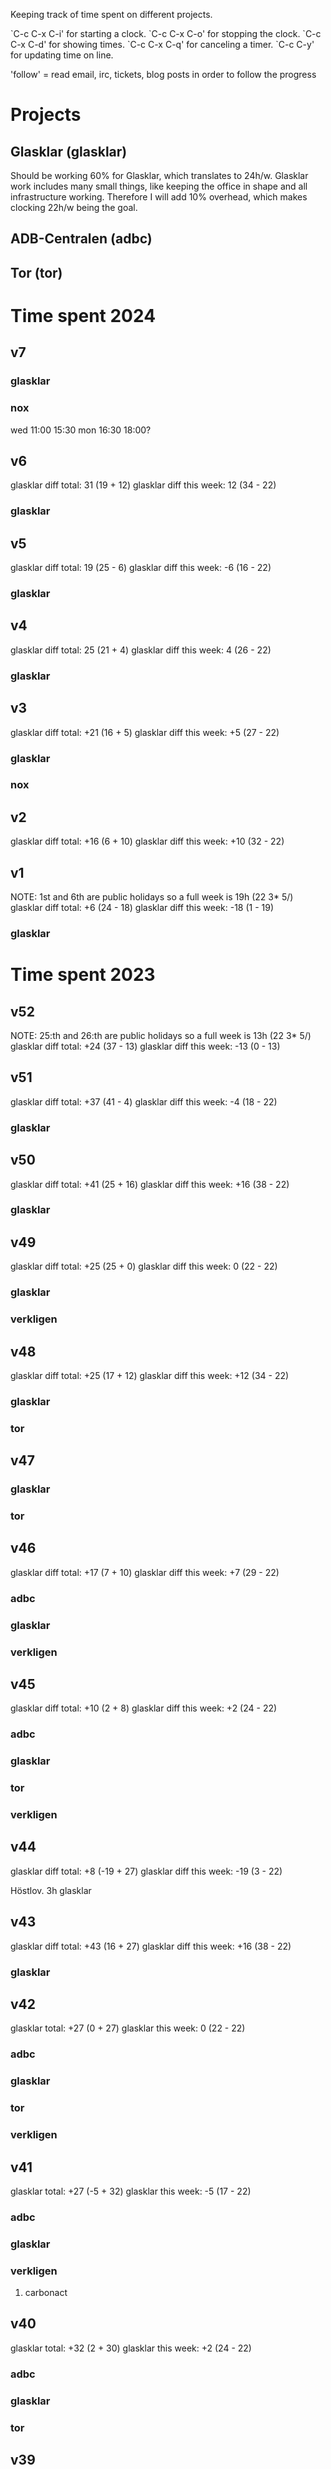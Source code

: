 Keeping track of time spent on different projects.

`C-c C-x C-i' for starting a clock.
`C-c C-x C-o' for stopping the clock.
`C-c C-x C-d' for showing times.
`C-c C-x C-q' for canceling a timer.
`C-c C-y' for updating time on line.

'follow' = read email, irc, tickets, blog posts in order to follow the
progress

* Projects
** Glasklar (glasklar)
Should be working 60% for Glasklar, which translates to 24h/w.
Glasklar work includes many small things, like keeping the office in
shape and all infrastructure working. Therefore I will add 10%
overhead, which makes clocking 22h/w being the goal.

** ADB-Centralen (adbc)

** Tor (tor)

* Time spent 2024
** v7

*** glasklar
:LOGBOOK:
CLOCK: [2024-02-15 Thu 13:00]
CLOCK: [2024-02-15 Thu 08:12]--[2024-02-15 Thu 12:00] =>  3:48
CLOCK: [2024-02-13 Tue 18:40]--[2024-02-13 Tue 19:08] =>  0:28
CLOCK: [2024-02-13 Tue 16:00]--[2024-02-13 Tue 18:08] =>  2:08
CLOCK: [2024-02-13 Tue 13:15]--[2024-02-13 Tue 15:25] =>  2:10
CLOCK: [2024-02-13 Tue 08:10]--[2024-02-13 Tue 12:22] =>  4:12
CLOCK: [2024-02-12 Mon 19:25]--[2024-02-12 Mon 20:05] =>  0:40
CLOCK: [2024-02-12 Mon 13:00]--[2024-02-12 Mon 16:30] =>  3:30
CLOCK: [2024-02-12 Mon 11:00]--[2024-02-12 Mon 11:30] =>  0:30
:END:

*** nox
wed 11:00 15:30
mon 16:30 18:00?

** v6
glasklar diff total: 31 (19 + 12)
glasklar diff this week: 12 (34 - 22)

*** glasklar
:LOGBOOK:
CLOCK: [2024-02-08 Thu 07:45]--[2024-02-08 Thu 17:27] =>  9:42
CLOCK: [2024-02-07 Wed 20:00]--[2024-02-07 Wed 20:23] =>  0:23
CLOCK: [2024-02-07 Wed 08:40]--[2024-02-07 Wed 17:30] =>  8:50
CLOCK: [2024-02-06 Tue 08:45]--[2024-02-06 Tue 17:50] =>  9:05
CLOCK: [2024-02-05 Mon 13:01]--[2024-02-05 Mon 17:17] =>  4:16
CLOCK: [2024-02-05 Mon 09:02]--[2024-02-05 Mon 10:12] =>  1:10
:END:

** v5
glasklar diff total: 19 (25 - 6)
glasklar diff this week: -6 (16 - 22)

*** glasklar
:LOGBOOK:
CLOCK: [2024-02-04 Sun 12:00]--[2024-02-04 Sun 14:00] =>  2:00
CLOCK: [2024-02-02 Fri 09:00]--[2024-02-02 Fri 10:25] =>  1:25
CLOCK: [2024-02-01 Thu 15:55]--[2024-02-01 Thu 16:35] =>  0:40
CLOCK: [2024-02-01 Thu 13:08]--[2024-02-01 Thu 15:14] =>  2:06
CLOCK: [2024-02-01 Thu 08:30]--[2024-02-01 Thu 11:51] =>  3:21
CLOCK: [2024-01-31 Wed 18:35]--[2024-01-31 Wed 19:41] =>  1:06
CLOCK: [2024-01-29 Mon 12:57]--[2024-01-29 Mon 14:17] =>  1:20
CLOCK: [2024-01-29 Mon 08:08]--[2024-01-29 Mon 11:50] =>  3:42
CLOCK: [2024-01-29 Mon 07:40]--[2024-01-29 Mon 07:50] =>  0:10
:END:

** v4
glasklar diff total: 25 (21 + 4)
glasklar diff this week: 4 (26 - 22)

*** glasklar
:LOGBOOK:
CLOCK: [2024-01-26 Fri 13:15]--[2024-01-26 Fri 14:28] =>  1:13
CLOCK: [2024-01-26 Fri 09:00]--[2024-01-26 Fri 12:30] =>  3:30
CLOCK: [2024-01-26 Fri 08:34]--[2024-01-26 Fri 08:51] =>  0:17
CLOCK: [2024-01-25 Thu 16:16]--[2024-01-25 Thu 17:41] =>  1:25
CLOCK: [2024-01-25 Thu 13:00]--[2024-01-25 Thu 15:02] =>  2:02
CLOCK: [2024-01-25 Thu 09:26]--[2024-01-25 Thu 12:30] =>  3:04
CLOCK: [2024-01-24 Wed 14:00]--[2024-01-24 Wed 19:54] =>  5:54
CLOCK: [2024-01-24 Wed 08:53]--[2024-01-24 Wed 13:00] =>  4:07
CLOCK: [2024-01-24 Wed 07:50]--[2024-01-24 Wed 08:18] =>  0:28
CLOCK: [2024-01-23 Tue 14:32]--[2024-01-23 Tue 15:00] =>  0:28
CLOCK: [2024-01-23 Tue 10:51]--[2024-01-23 Tue 11:33] =>  0:42
CLOCK: [2024-01-22 Mon 12:30]--[2024-01-22 Mon 15:13] =>  2:43
:END:

** v3
glasklar diff total: +21 (16 + 5)
glasklar diff this week: +5 (27 - 22)

*** glasklar
:LOGBOOK:
CLOCK: [2024-01-20 Sat 10:00]--[2024-01-20 Sat 10:16] =>  0:16
CLOCK: [2024-01-20 Sat 09:00]--[2024-01-20 Sat 09:52] =>  0:52
CLOCK: [2024-01-19 Fri 16:37]--[2024-01-19 Fri 17:45] =>  1:08
CLOCK: [2024-01-18 Thu 14:07]--[2024-01-18 Thu 18:00] =>  3:53
CLOCK: [2024-01-18 Thu 12:46]--[2024-01-18 Thu 13:21] =>  0:35
CLOCK: [2024-01-18 Thu 07:50]--[2024-01-18 Thu 10:28] =>  2:38
CLOCK: [2024-01-16 Tue 15:49]--[2024-01-16 Tue 19:14] =>  3:25
CLOCK: [2024-01-16 Tue 09:45]--[2024-01-16 Tue 14:02] =>  4:17
CLOCK: [2024-01-16 Tue 06:00]--[2024-01-16 Tue 06:30] =>  0:30
CLOCK: [2024-01-15 Mon 19:36]--[2024-01-15 Mon 20:20] =>  0:44
CLOCK: [2024-01-15 Mon 15:30]--[2024-01-15 Mon 17:51] =>  2:21
CLOCK: [2024-01-15 Mon 07:45]--[2024-01-15 Mon 14:03] =>  6:18
:END:
*** nox
:LOGBOOK:
CLOCK: [2024-01-17 Wed 14:00]--[2024-01-17 Wed 15:46] =>  1:46
:END:

** v2
glasklar diff total: +16 (6 + 10)
glasklar diff this week: +10 (32 - 22)

:LOGBOOK:
CLOCK: [2024-01-12 Fri 10:35]--[2024-01-12 Fri 12:24] =>  1:49
CLOCK: [2024-01-12 Fri 08:00]--[2024-01-12 Fri 09:12] =>  1:12
CLOCK: [2024-01-12 Fri 07:10]--[2024-01-12 Fri 07:28] =>  0:18
CLOCK: [2024-01-11 Thu 08:20]--[2024-01-11 Thu 16:45] =>  8:25
CLOCK: [2024-01-10 Wed 12:00]--[2024-01-10 Wed 18:00] =>  6:00
CLOCK: [2024-01-10 Wed 08:20]--[2024-01-10 Wed 10:40] =>  2:20
CLOCK: [2024-01-09 Tue 13:15]--[2024-01-09 Tue 17:02] =>  3:47
CLOCK: [2024-01-09 Tue 09:45]--[2024-01-09 Tue 12:00] =>  2:15
CLOCK: [2024-01-08 Mon 12:30]--[2024-01-08 Mon 15:00] =>  2:30
CLOCK: [2024-01-08 Mon 08:30]--[2024-01-08 Mon 11:57] =>  3:27
:END:

** v1
NOTE: 1st and 6th are public holidays so a full week is 19h (22 3* 5/)
glasklar diff total: +6 (24 - 18)
glasklar diff this week: -18 (1 - 19)
*** glasklar
:LOGBOOK:
CLOCK: [2024-01-03 Wed 09:00]--[2024-01-03 Wed 09:28] =>  0:28
:END:

* Time spent 2023
** v52
NOTE: 25:th and 26:th are public holidays so a full week is 13h (22 3* 5/)
glasklar diff total: +24 (37 - 13)
glasklar diff this week: -13 (0 - 13)

** v51
glasklar diff total: +37 (41 - 4)
glasklar diff this week: -4 (18 - 22)
*** glasklar
:LOGBOOK:
CLOCK: [2023-12-20 Wed 14:45]--[2023-12-20 Wed 17:18] =>  2:33
CLOCK: [2023-12-20 Wed 07:45]--[2023-12-20 Wed 13:00] =>  5:15
CLOCK: [2023-12-19 Tue 13:15]--[2023-12-19 Tue 16:56] =>  3:41
CLOCK: [2023-12-19 Tue 10:00]--[2023-12-19 Tue 12:03] =>  2:03
CLOCK: [2023-12-18 Mon 15:30]--[2023-12-18 Mon 16:40] =>  1:10
CLOCK: [2023-12-18 Mon 13:25]--[2023-12-18 Mon 13:39] =>  0:14
CLOCK: [2023-12-18 Mon 10:10]--[2023-12-18 Mon 12:50] =>  2:40
:END:

** v50
glasklar diff total: +41 (25 + 16)
glasklar diff this week: +16 (38 - 22)
*** glasklar
:LOGBOOK:
CLOCK: [2023-12-15 Fri 10:30]--[2023-12-15 Fri 12:51] =>  2:21
CLOCK: [2023-12-14 Thu 09:00]--[2023-12-14 Thu 17:40] =>  8:40
CLOCK: [2023-12-13 Wed 08:50]--[2023-12-13 Wed 17:30] =>  8:40
CLOCK: [2023-12-12 Tue 09:00]--[2023-12-12 Tue 17:40] =>  8:40
CLOCK: [2023-12-11 Mon 12:45]--[2023-12-11 Mon 17:00] =>  4:15
CLOCK: [2023-12-11 Mon 07:30]--[2023-12-11 Mon 12:15] =>  4:45
:END:

** v49
glasklar diff total: +25 (25 + 0)
glasklar diff this week: 0 (22 - 22)
*** glasklar
:LOGBOOK:
CLOCK: [2023-12-08 Fri 11:13]--[2023-12-08 Fri 11:25] =>  0:12
CLOCK: [2023-12-07 Thu 16:13]--[2023-12-07 Thu 17:10] =>  0:57
CLOCK: [2023-12-07 Thu 08:10]--[2023-12-07 Thu 15:00] =>  6:50
CLOCK: [2023-12-06 Wed 18:34]--[2023-12-06 Wed 18:54] =>  0:20
CLOCK: [2023-12-06 Wed 14:45]--[2023-12-06 Wed 15:29] =>  0:44
CLOCK: [2023-12-05 Tue 19:00]--[2023-12-05 Tue 19:30] =>  0:30
CLOCK: [2023-12-05 Tue 15:16]--[2023-12-05 Tue 16:31] =>  1:15
CLOCK: [2023-12-05 Tue 08:02]--[2023-12-05 Tue 14:40] =>  7:14
CLOCK: [2023-12-04 Mon 16:05]--[2023-12-04 Mon 17:31] =>  1:26
CLOCK: [2023-12-04 Mon 12:30]--[2023-12-04 Mon 14:04] =>  1:34
CLOCK: [2023-12-04 Mon 10:20]--[2023-12-04 Mon 11:08] =>  0:48
:END:
*** verkligen
:LOGBOOK:
CLOCK: [2023-12-05 Tue 19:38]--[2023-12-05 Tue 20:05] =>  0:27
:END:

** v48
glasklar diff total: +25 (17 + 12)
glasklar diff this week: +12  (34 - 22)
*** glasklar
:LOGBOOK:
CLOCK: [2023-12-01 Fri 08:00]--[2023-12-01 Fri 16:00] =>  8:00
CLOCK: [2023-11-30 Thu 07:49]--[2023-11-30 Thu 18:00] => 10:11
CLOCK: [2023-11-29 Wed 17:25]--[2023-11-29 Wed 18:08] =>  0:43
CLOCK: [2023-11-29 Wed 15:30]--[2023-11-29 Wed 16:00] =>  0:30
CLOCK: [2023-11-29 Wed 13:00]--[2023-11-29 Wed 15:00] =>  2:00
CLOCK: [2023-11-29 Wed 09:22]--[2023-11-29 Wed 12:11] =>  2:49
CLOCK: [2023-11-28 Tue 19:45]--[2023-11-28 Tue 20:29] =>  0:44
CLOCK: [2023-11-28 Tue 16:35]--[2023-11-28 Tue 16:55] =>  0:00
CLOCK: [2023-11-28 Tue 12:00]--[2023-11-28 Tue 15:59] =>  3:59
CLOCK: [2023-11-28 Tue 06:03]--[2023-11-28 Tue 06:22] =>  0:19
CLOCK: [2023-11-27 Mon 13:00]--[2023-11-27 Mon 15:15] =>  2:15
CLOCK: [2023-11-27 Mon 10:12]--[2023-11-27 Mon 12:16] =>  2:04
:END:
*** tor
:LOGBOOK:
CLOCK: [2023-11-27 Wed 19:00]--[2023-11-27 Wed 20:30] =>  1:30
:END:

** v47
*** glasklar
:LOGBOOK:
CLOCK: [2023-11-24 Fri 16:12]--[2023-11-24 Fri 17:12] =>  1:00
CLOCK: [2023-11-24 Fri 14:43]--[2023-11-24 Fri 15:05] =>  0:22
CLOCK: [2023-11-24 Fri 13:39]--[2023-11-24 Fri 14:01] =>  0:22
CLOCK: [2023-11-24 Fri 11:49]--[2023-11-24 Fri 12:49] =>  1:00
CLOCK: [2023-11-23 Thu 18:56]--[2023-11-23 Thu 20:14] =>  1:18
CLOCK: [2023-11-23 Thu 15:22]--[2023-11-23 Thu 15:37] =>  0:15
CLOCK: [2023-11-23 Thu 13:50]--[2023-11-23 Thu 14:22] =>  0:32
CLOCK: [2023-11-23 Thu 08:00]--[2023-11-23 Thu 11:20] =>  3:20
CLOCK: [2023-11-22 Wed 18:30]--[2023-11-22 Wed 19:38] =>  1:08
CLOCK: [2023-11-22 Wed 16:43]--[2023-11-22 Wed 17:32] =>  0:49
CLOCK: [2023-11-22 Wed 16:04]--[2023-11-22 Wed 16:22] =>  0:18
CLOCK: [2023-11-22 Wed 15:35]--[2023-11-22 Wed 16:00] =>  0:25
CLOCK: [2023-11-22 Wed 14:12]--[2023-11-22 Wed 15:29] =>  1:17
CLOCK: [2023-11-22 Wed 13:00]--[2023-11-22 Wed 13:32] =>  0:32
CLOCK: [2023-11-22 Wed 07:32]--[2023-11-22 Wed 12:15] =>  4:43
CLOCK: [2023-11-21 Tue 13:04]--[2023-11-21 Tue 15:05] =>  2:01
CLOCK: [2023-11-21 Tue 10:20]--[2023-11-21 Tue 12:04] =>  1:44
CLOCK: [2023-11-20 Mon 12:50]--[2023-11-20 Mon 16:14] =>  3:24
CLOCK: [2023-11-20 Mon 10:20]--[2023-11-20 Mon 12:01] =>  1:41
CLOCK: [2023-11-20 Mon 08:00]--[2023-11-20 Mon 09:30] =>  1:30
:END:
*** tor
:LOGBOOK:
CLOCK: [2023-11-22 Wed 13:32]--[2023-11-22 Wed 14:12] =>  0:40
:END:

** v46
glasklar diff total: +17 (7 + 10)
glasklar diff this week: +7  (29 - 22)

*** adbc
:LOGBOOK:
CLOCK: [2023-11-13 Mon 08:25]--[2023-11-13 Mon 08:31] =>  0:06
:END:

*** glasklar
:LOGBOOK:
CLOCK: [2023-11-17 Fri 12:30]--[2023-11-17 Fri 14:10] =>  1:40
CLOCK: [2023-11-17 Fri 05:33]--[2023-11-17 Fri 06:31] =>  0:58
CLOCK: [2023-11-16 Thu 09:00]--[2023-11-16 Thu 17:00] =>  8:00
CLOCK: [2023-11-15 Wed 09:00]--[2023-11-15 Wed 17:00] =>  8:00
CLOCK: [2023-11-15 Wed 07:30]--[2023-11-15 Wed 08:32] =>  1:02
CLOCK: [2023-11-14 Tue 19:08]--[2023-11-14 Tue 19:12] =>  0:04
CLOCK: [2023-11-14 Tue 16:32]--[2023-11-14 Tue 17:06] =>  0:34
CLOCK: [2023-11-14 Tue 16:17]--[2023-11-14 Tue 16:25] =>  0:08
CLOCK: [2023-11-14 Tue 14:30]--[2023-11-14 Tue 16:10] =>  1:40
CLOCK: [2023-11-14 Tue 13:23]--[2023-11-14 Tue 13:48] =>  0:25
CLOCK: [2023-11-13 Mon 13:43]--[2023-11-13 Mon 14:30] =>  0:47
CLOCK: [2023-11-13 Mon 13:00]--[2023-11-13 Mon 13:33] =>  0:33
CLOCK: [2023-11-13 Mon 08:31]--[2023-11-13 Mon 12:36] =>  4:05
CLOCK: [2023-11-13 Mon 08:00]--[2023-11-13 Mon 08:25] =>  0:25
:END:

*** verkligen
:LOGBOOK:
CLOCK: [2023-11-13 Mon 19:54]--[2023-11-13 Mon 20:37] =>  0:43
:END:

** v45
glasklar diff total: +10 (2 + 8)
glasklar diff this week: +2 (24 - 22)

*** adbc
:LOGBOOK:
CLOCK: [2023-11-10 Fri 13:40]--[2023-11-10 Fri 14:38] =>  0:58
:END:
*** glasklar
:LOGBOOK:
CLOCK: [2023-11-11 Sat 11:17]--[2023-11-11 Sat 11:27] =>  0:10
CLOCK: [2023-11-10 Fri 16:00]--[2023-11-10 Fri 16:15] =>  0:15
CLOCK: [2023-11-10 Fri 13:03]--[2023-11-10 Fri 13:39] =>  0:36
CLOCK: [2023-11-10 Fri 10:10]--[2023-11-10 Fri 11:38] =>  1:28
CLOCK: [2023-11-09 Thu 12:52]--[2023-11-09 Thu 14:58] =>  2:06
CLOCK: [2023-11-09 Thu 10:00]--[2023-11-09 Thu 11:43] =>  1:43
CLOCK: [2023-11-08 Wed 16:47]--[2023-11-08 Wed 18:53] =>  2:06
CLOCK: [2023-11-08 Wed 14:36]--[2023-11-08 Wed 15:00] =>  0:24
CLOCK: [2023-11-08 Wed 13:18]--[2023-11-08 Wed 14:03] =>  0:45
CLOCK: [2023-11-08 Wed 13:17]--[2023-11-08 Wed 13:18] =>  0:01
CLOCK: [2023-11-08 Wed 10:32]--[2023-11-08 Wed 12:25] =>  1:53
CLOCK: [2023-11-08 Wed 08:00]--[2023-11-08 Wed 09:49] =>  1:49
CLOCK: [2023-11-07 Tue 18:31]--[2023-11-07 Tue 19:13] =>  0:42
CLOCK: [2023-11-07 Tue 15:57]--[2023-11-07 Tue 16:05] =>  0:08
CLOCK: [2023-11-07 Tue 12:26]--[2023-11-07 Tue 14:57] =>  2:31
CLOCK: [2023-11-07 Tue 10:59]--[2023-11-07 Tue 12:05] =>  1:06
CLOCK: [2023-11-06 Mon 15:30]--[2023-11-06 Mon 16:10] =>  0:40
CLOCK: [2023-11-06 Mon 12:48]--[2023-11-06 Mon 15:18] =>  2:30
CLOCK: [2023-11-06 Mon 09:43]--[2023-11-06 Mon 12:02] =>  2:19
CLOCK: [2023-11-06 Mon 08:56]--[2023-11-06 Mon 09:18] =>  0:22
CLOCK: [2023-11-06 Mon 07:50]--[2023-11-06 Mon 08:29] =>  0:39
:END:
*** tor
:LOGBOOK:
CLOCK: [2023-11-06 Mon 09:23]--[2023-11-06 Mon 09:43] =>  0:20
:END:
*** verkligen
:LOGBOOK:
CLOCK: [2023-11-07 Tue 14:57]--[2023-11-07 Tue 15:57] =>  1:00
:END:

** v44
glasklar diff total: +8 (-19 + 27)
glasklar diff this week: -19 (3 - 22)

Höstlov.
3h glasklar

** v43
glasklar diff total: +43  (16 + 27)
glasklar diff this week: +16 (38 - 22)

*** glasklar
:LOGBOOK:
CLOCK: [2023-10-27 Fri 11:26]--[2023-10-27 Fri 12:00] =>  0:34
CLOCK: [2023-10-26 Thu 08:00]--[2023-10-26 Thu 18:00] => 10:00
CLOCK: [2023-10-25 Wed 08:30]--[2023-10-25 Wed 18:00] =>  9:30
CLOCK: [2023-10-24 Tue 08:00]--[2023-10-24 Tue 18:00] => 10:00
CLOCK: [2023-10-23 Mon 15:50]--[2023-10-23 Mon 17:50] =>  2:00
CLOCK: [2023-10-23 Mon 13:50]--[2023-10-23 Mon 14:35] =>  0:45
CLOCK: [2023-10-23 Mon 09:00]--[2023-10-23 Mon 13:37] =>  4:37
:END:

** v42
glasklar total: +27 (0 + 27)
glasklar this week: 0 (22 - 22)

*** adbc
:LOGBOOK:
CLOCK: [2023-10-22 Sun 17:35]--[2023-10-22 Sun 18:34] =>  0:59
CLOCK: [2023-10-22 Sun 12:21]--[2023-10-22 Sun 14:57] =>  2:36
CLOCK: [2023-10-21 Sat 10:47]--[2023-10-21 Sat 11:15] =>  0:28
CLOCK: [2023-10-17 Tue 13:54]--[2023-10-17 Tue 14:00] =>  0:06
CLOCK: [2023-10-16 Mon 11:32]--[2023-10-16 Mon 12:08] =>  0:36
:END:

*** glasklar
:LOGBOOK:
CLOCK: [2023-10-20 Fri 11:39]--[2023-10-20 Fri 12:02] =>  0:23
CLOCK: [2023-10-20 Fri 10:20]--[2023-10-20 Fri 11:32] =>  1:12
CLOCK: [2023-10-20 Fri 08:35]--[2023-10-20 Fri 08:48] =>  0:13
CLOCK: [2023-10-20 Fri 08:21]--[2023-10-20 Fri 08:30] =>  0:09
CLOCK: [2023-10-19 Thu 09:24]--[2023-10-19 Thu 14:15] =>  4:51
CLOCK: [2023-10-18 Wed 13:51]--[2023-10-18 Wed 17:41] =>  3:50
CLOCK: [2023-10-18 Wed 10:00]--[2023-10-18 Wed 12:35] =>  2:35
CLOCK: [2023-10-17 Tue 20:10]--[2023-10-17 Tue 20:23] =>  0:13
CLOCK: [2023-10-17 Tue 14:00]--[2023-10-17 Tue 14:07] =>  0:07
CLOCK: [2023-10-17 Tue 13:22]--[2023-10-17 Tue 13:54] =>  0:32
CLOCK: [2023-10-17 Tue 11:50]--[2023-10-17 Tue 11:56] =>  0:06
CLOCK: [2023-10-16 Mon 13:10]--[2023-10-16 Mon 17:51] =>  4:41
CLOCK: [2023-10-16 Mon 12:08]--[2023-10-16 Mon 12:40] =>  0:32
CLOCK: [2023-10-16 Mon 08:43]--[2023-10-16 Mon 11:32] =>  2:49
:END:

*** tor
:LOGBOOK:
CLOCK: [2023-10-20 Fri 09:35]--[2023-10-20 Fri 10:20] =>  0:45
CLOCK: [2023-10-19 Thu 14:15]--[2023-10-19 Thu 14:31] =>  0:16
CLOCK: [2023-10-19 Thu 08:45]--[2023-10-19 Thu 09:24] =>  0:39
:END:

*** verkligen
:LOGBOOK:
CLOCK: [2023-10-20 Fri 11:32]--[2023-10-20 Fri 11:39] =>  0:07
CLOCK: [2023-10-20 Fri 08:48]--[2023-10-20 Fri 09:17] =>  0:29
CLOCK: [2023-10-20 Fri 07:54]--[2023-10-20 Fri 08:20] =>  0:26
CLOCK: [2023-10-19 Thu 18:20]--[2023-10-19 Thu 20:39] =>  2:19
CLOCK: [2023-10-19 Thu 14:31]--[2023-10-19 Thu 15:45] =>  1:14
CLOCK: [2023-10-18 Wed 19:40]--[2023-10-18 Wed 20:23] =>  0:43
CLOCK: [2023-10-17 Tue 19:40]--[2023-10-17 Tue 20:10] =>  0:30
:END:

** v41
glasklar total: +27 (-5 + 32)
glasklar this week: -5 (17 - 22)

*** adbc
:LOGBOOK:
CLOCK: [2023-10-11 Wed 13:20]--[2023-10-11 Wed 13:26] =>  0:06
CLOCK: [2023-10-11 Wed 09:00]--[2023-10-11 Wed 13:15] =>  4:15
CLOCK: [2023-10-10 Tue 22:52]--[2023-10-11 Wed 00:19] =>  1:27
CLOCK: [2023-10-10 Tue 17:56]--[2023-10-10 Tue 19:17] =>  1:21
CLOCK: [2023-10-10 Tue 17:30]--[2023-10-10 Tue 17:50] =>  0:20
CLOCK: [2023-10-10 Tue 12:00]--[2023-10-10 Tue 14:30] =>  2:30
CLOCK: [2023-10-10 Tue 08:00]--[2023-10-10 Tue 08:25] =>  0:25
CLOCK: [2023-10-09 Mon 21:40]--[2023-10-09 Mon 22:43] =>  1:03
CLOCK: [2023-10-09 Mon 18:21]--[2023-10-09 Mon 18:26] =>  0:05
CLOCK: [2023-10-09 Mon 14:56]--[2023-10-09 Mon 15:10] =>  0:14
CLOCK: [2023-10-09 Mon 09:15]--[2023-10-09 Mon 09:32] =>  0:17
CLOCK: [2023-10-09 Mon 08:00]--[2023-10-09 Mon 08:16] =>  0:16
CLOCK: [2023-10-09 Mon 07:35]--[2023-10-09 Mon 07:50] =>  0:15
:END:

*** glasklar
:LOGBOOK:
CLOCK: [2023-10-14 Sat 15:50]--[2023-10-14 Sat 16:10] =>  0:20
CLOCK: [2023-10-12 Thu 09:15]--[2023-10-12 Thu 16:53] =>  7:38
CLOCK: [2023-10-11 Wed 14:50]--[2023-10-11 Wed 17:24] =>  2:34
CLOCK: [2023-10-11 Wed 13:27]--[2023-10-11 Wed 13:40] =>  0:13
CLOCK: [2023-10-11 Wed 13:15]--[2023-10-11 Wed 13:20] =>  0:05
CLOCK: [2023-10-10 Tue 07:43]--[2023-10-10 Tue 07:50] =>  0:07
CLOCK: [2023-10-09 Mon 17:26]--[2023-10-09 Mon 18:19] =>  0:53
CLOCK: [2023-10-09 Mon 16:24]--[2023-10-09 Mon 16:26] =>  0:02
CLOCK: [2023-10-09 Mon 15:15]--[2023-10-09 Mon 15:25] =>  0:10
CLOCK: [2023-10-09 Mon 13:12]--[2023-10-09 Mon 14:56] =>  1:44
CLOCK: [2023-10-09 Mon 12:07]--[2023-10-09 Mon 12:30] =>  0:23
CLOCK: [2023-10-09 Mon 11:07]--[2023-10-09 Mon 11:58] =>  0:51
CLOCK: [2023-10-09 Mon 09:32]--[2023-10-09 Mon 11:05] =>  1:33
:END:

*** verkligen
**** carbonact
:LOGBOOK:
CLOCK: [2023-10-10 Tue 22:35]--[2023-10-10 Tue 22:52] =>  0:17
CLOCK: [2023-10-09 Mon 16:26]--[2023-10-09 Mon 17:19] =>  0:53
:END:

** v40
glasklar total: +32 (2 + 30)
glasklar this week: +2 (24 - 22)

*** adbc
:LOGBOOK:
CLOCK: [2023-10-08 Sun 23:42]--[2023-10-09 Mon 02:39] =>  2:57
CLOCK: [2023-10-08 Sun 21:20]--[2023-10-08 Sun 21:53] =>  0:33
CLOCK: [2023-10-08 Sun 20:20]--[2023-10-08 Sun 20:47] =>  0:27
CLOCK: [2023-10-08 Sun 13:07]--[2023-10-08 Sun 18:10] =>  5:03
CLOCK: [2023-10-08 Sun 11:24]--[2023-10-08 Sun 11:42] =>  0:18
CLOCK: [2023-10-08 Sun 08:22]--[2023-10-08 Sun 10:16] =>  1:54
CLOCK: [2023-10-06 Fri 11:45]--[2023-10-06 Fri 13:04] =>  1:19
CLOCK: [2023-10-04 Wed 15:42]--[2023-10-04 Wed 15:51] =>  0:09
CLOCK: [2023-10-03 Tue 22:00]--[2023-10-04 Wed 00:27] =>  2:27
CLOCK: [2023-10-03 Tue 17:38]--[2023-10-03 Tue 19:15] =>  1:37
CLOCK: [2023-10-03 Tue 15:11]--[2023-10-03 Tue 16:30] =>  1:19
CLOCK: [2023-10-03 Tue 13:08]--[2023-10-03 Tue 13:39] =>  0:31
:END:

*** glasklar
:LOGBOOK:
CLOCK: [2023-10-06 Fri 09:27]--[2023-10-06 Fri 11:45] =>  2:18
CLOCK: [2023-10-06 Fri 06:12]--[2023-10-06 Fri 06:33] =>  0:21
CLOCK: [2023-10-05 Thu 09:55]--[2023-10-05 Thu 13:28] =>  3:33
CLOCK: [2023-10-05 Thu 06:38]--[2023-10-05 Thu 06:58] =>  0:20
CLOCK: [2023-10-04 Wed 12:30]--[2023-10-04 Wed 15:42] =>  3:12
CLOCK: [2023-10-03 Tue 14:27]--[2023-10-03 Tue 15:01] =>  0:34
CLOCK: [2023-10-03 Tue 10:04]--[2023-10-03 Tue 13:08] =>  3:04
CLOCK: [2023-10-03 Tue 07:40]--[2023-10-03 Tue 10:04] =>  2:24
CLOCK: [2023-10-02 Mon 15:10]--[2023-10-02 Mon 17:54] =>  2:44
CLOCK: [2023-10-02 Mon 13:15]--[2023-10-02 Mon 14:49] =>  1:34
CLOCK: [2023-10-02 Mon 09:36]--[2023-10-02 Mon 12:53] =>  3:17
CLOCK: [2023-10-02 Mon 08:43]--[2023-10-02 Mon 09:30] =>  0:47
:END:

*** tor
:LOGBOOK:
CLOCK: [2023-10-04 Wed 08:20]--[2023-10-04 Wed 10:16] =>  1:56
:END:

** v39
glasklar total: +30 (15 + 15)
glasklar this week: +15 (37 - 22)

*** adbc
:LOGBOOK:
CLOCK: [2023-09-30 Sat 13:45]--[2023-09-30 Sat 14:40] =>  0:55
CLOCK: [2023-09-29 Fri 11:00]--[2023-09-29 Fri 12:59] =>  1:59
CLOCK: [2023-09-28 Thu 16:57]--[2023-09-28 Thu 17:09] =>  0:12
CLOCK: [2023-09-28 Thu 08:25]--[2023-09-28 Thu 09:11] =>  0:46
CLOCK: [2023-09-27 Wed 22:19]--[2023-09-27 Wed 22:56] =>  0:37
CLOCK: [2023-09-27 Wed 07:50]--[2023-09-27 Wed 10:27] =>  2:37
CLOCK: [2023-09-26 Tue 23:06]--[2023-09-27 Wed 00:01] =>  0:55
CLOCK: [2023-09-26 Tue 18:13]--[2023-09-26 Tue 19:12] =>  0:59
CLOCK: [2023-09-26 Tue 08:34]--[2023-09-26 Tue 09:15] =>  0:41
CLOCK: [2023-09-25 Mon 19:25]--[2023-09-25 Mon 20:16] =>  0:51
CLOCK: [2023-09-25 Mon 18:23]--[2023-09-25 Mon 18:34] =>  0:11
CLOCK: [2023-09-25 Mon 04:24]--[2023-09-25 Mon 06:3]5 =>  2:11
:END:
*** glasklar
:LOGBOOK:
CLOCK: [2023-10-01 Sun 17:06]--[2023-10-01 Sun 17:28] =>  0:22
CLOCK: [2023-09-30 Sat 07:55]--[2023-09-30 Sat 08:42] =>  0:47
CLOCK: [2023-09-29 Fri 21:50]--[2023-09-30 Sat 01:35] =>  3:45
CLOCK: [2023-09-29 Fri 20:57]--[2023-09-29 Fri 21:30] =>  0:58
CLOCK: [2023-09-29 Fri 17:18]--[2023-09-29 Fri 18:46] =>  1:28
CLOCK: [2023-09-29 Fri 14:53]--[2023-09-29 Fri 15:40] =>  0:47
CLOCK: [2023-09-29 Fri 12:59]--[2023-09-29 Fri 14:36] =>  1:37
CLOCK: [2023-09-29 Fri 08:51]--[2023-09-29 Fri 11:00] =>  2:09
CLOCK: [2023-09-29 Fri 08:35]--[2023-09-29 Fri 08:41] =>  0:06
CLOCK: [2023-09-28 Thu 17:09]--[2023-09-28 Thu 17:41] =>  0:32
CLOCK: [2023-09-28 Thu 09:11]--[2023-09-28 Thu 16:57] =>  7:46
CLOCK: [2023-09-27 Wed 23:01]--[2023-09-27 Wed 23:20] =>  0:19
CLOCK: [2023-09-27 Wed 22:13]--[2023-09-27 Wed 22:19] =>  0:06
CLOCK: [2023-09-27 Wed 13:31]--[2023-09-27 Wed 15:59] =>  2:28
CLOCK: [2023-09-27 Wed 10:27]--[2023-09-27 Wed 11:42] =>  1:15
CLOCK: [2023-09-26 Tue 14:15]--[2023-09-26 Tue 15:59] =>  1:44
CLOCK: [2023-09-26 Tue 13:20]--[2023-09-26 Tue 13:35] =>  0:15
CLOCK: [2023-09-26 Tue 09:42]--[2023-09-26 Tue 12:57] =>  3:15
CLOCK: [2023-09-26 Tue 09:15]--[2023-09-26 Tue 09:17] =>  0:02
CLOCK: [2023-09-25 Mon 10:00]--[2023-09-25 Mon 17:41] =>  7:41
:END:
*** verkligen
:LOGBOOK:
CLOCK: [2023-09-26 Tue 22:00]--[2023-09-26 Tue 23:06] =>  1:06
:END:

** v38
glasklar total: +15 (7 + 8)
glasklar this week: +7 (29 - 22)

*** adbc
:LOGBOOK:
CLOCK: [2023-09-24 Sun 12:43]--[2023-09-24 Sun 12:58] =>  0:15
CLOCK: [2023-09-24 Sun 09:10]--[2023-09-24 Sun 09:50] =>  0:40
CLOCK: [2023-09-23 Sat 20:30]--[2023-09-23 Sat 22:07] =>  1:37
CLOCK: [2023-09-23 Sat 16:52]--[2023-09-23 Sat 18:30] =>  1:38
CLOCK: [2023-09-23 Sat 12:53]--[2023-09-23 Sat 13:40] =>  0:47
CLOCK: [2023-09-20 Wed 19:32]--[2023-09-20 Wed 19:47] =>  0:15
CLOCK: [2023-09-19 Tue 14:59]--[2023-09-19 Tue 15:44] =>  0:45
CLOCK: [2023-09-19 Tue 13:28]--[2023-09-19 Tue 13:58] =>  0:30
:END:

*** glasklar
:LOGBOOK:
CLOCK: [2023-09-24 Sun 12:58]--[2023-09-24 Sun 13:10] =>  0:12
CLOCK: [2023-09-21 Thu 10:02]--[2023-09-21 Thu 17:04] =>  7:02
CLOCK: [2023-09-21 Thu 07:43]--[2023-09-21 Thu 08:05] =>  0:22
CLOCK: [2023-09-20 Wed 19:56]--[2023-09-20 Wed 20:01] =>  0:05
CLOCK: [2023-09-20 Wed 09:30]--[2023-09-20 Wed 19:32] => 10:02
full day with rgdd and nisse in the office, including lunch
CLOCK: [2023-09-19 Tue 18:28]--[2023-09-19 Tue 19:06] =>  0:38
CLOCK: [2023-09-19 Tue 15:44]--[2023-09-19 Tue 16:27] =>  0:43
CLOCK: [2023-09-19 Tue 14:15]--[2023-09-19 Tue 14:40] =>  0:25
CLOCK: [2023-09-19 Tue 11:00]--[2023-09-19 Tue 13:28] =>  2:28
CLOCK: [2023-09-19 Tue 10:54]--[2023-09-19 Tue 10:55] =>  0:01
CLOCK: [2023-09-19 Tue 09:55]--[2023-09-19 Tue 10:40] =>  0:45
CLOCK: [2023-09-19 Tue 07:45]--[2023-09-19 Tue 09:54] =>  2:09
CLOCK: [2023-09-18 Mon 13:00]--[2023-09-18 Mon 16:30] =>  3:30
:END:

*** verkligen
:LOGBOOK:
CLOCK: [2023-09-20 Wed 19:47]--[2023-09-20 Wed 19:56] =>  0:09
:END:

** v37
glasklar total: +8 (8 + 0)
glasklar this week: +8 (30 - 22)

*** adbc
:LOGBOOK:
CLOCK: [2023-09-17 Sun 17:12]--[2023-09-17 Sun 20:22] =>  3:10
CLOCK: [2023-09-17 Sun 06:59]--[2023-09-17 Sun 10:25] =>  3:26
CLOCK: [2023-09-16 Sat 20:00]--[2023-09-16 Sat 22:10] =>  2:10
CLOCK: [2023-09-16 Sat 14:00]--[2023-09-16 Sat 14:18] =>  0:18
CLOCK: [2023-09-16 Sat 11:07]--[2023-09-16 Sat 12:33] =>  1:26
CLOCK: [2023-09-16 Sat 08:37]--[2023-09-16 Sat 09:00] =>  0:23
CLOCK: [2023-09-15 Fri 19:16]--[2023-09-15 Fri 22:17] =>  3:01
CLOCK: [2023-09-15 Fri 16:25]--[2023-09-15 Fri 17:45] =>  1:20
CLOCK: [2023-09-15 Fri 14:39]--[2023-09-15 Fri 15:30] =>  0:51
CLOCK: [2023-09-15 Fri 12:50]--[2023-09-15 Fri 13:10] =>  0:20
CLOCK: [2023-09-15 Fri 12:00]--[2023-09-15 Fri 12:30] =>  0:30
CLOCK: [2023-09-15 Fri 11:35]--[2023-09-15 Fri 11:37] =>  0:02
CLOCK: [2023-09-15 Fri 07:08]--[2023-09-15 Fri 07:22] =>  0:14
CLOCK: [2023-09-14 Thu 18:53]--[2023-09-14 Thu 20:23] =>  1:30
CLOCK: [2023-09-14 Thu 15:54]--[2023-09-14 Thu 17:53] =>  1:59
CLOCK: [2023-09-14 Thu 12:45]--[2023-09-14 Thu 12:47] =>  0:02
CLOCK: [2023-09-14 Thu 11:45]--[2023-09-14 Thu 12:13] =>  0:28
CLOCK: [2023-09-13 Wed 08:33]--[2023-09-13 Wed 08:46] =>  0:13
CLOCK: [2023-09-13 Wed 06:43]--[2023-09-13 Wed 08:05] =>  1:22
CLOCK: [2023-09-11 Mon 11:40]--[2023-09-11 Mon 13:00] =>  1:20
CLOCK: [2023-09-11 Mon 08:51]--[2023-09-11 Mon 09:00] =>  0:09
CLOCK: [2023-09-11 Mon 05:58]--[2023-09-11 Mon 07:00] =>  1:02
:END:
*** glasklar
:LOGBOOK:
CLOCK: [2023-09-16 Sat 09:42]--[2023-09-16 Sat 09:59] =>  0:17
CLOCK: [2023-09-15 Fri 13:50]--[2023-09-15 Fri 14:39] =>  0:49
CLOCK: [2023-09-15 Fri 11:49]--[2023-09-15 Fri 12:00] =>  0:11
CLOCK: [2023-09-15 Fri 11:01]--[2023-09-15 Fri 11:29] =>  0:28
CLOCK: [2023-09-15 Fri 08:08]--[2023-09-15 Fri 08:38] =>  0:30
CLOCK: [2023-09-14 Thu 14:00]--[2023-09-14 Thu 14:45] =>  0:45
CLOCK: [2023-09-14 Thu 12:42]--[2023-09-14 Thu 12:45] =>  0:03
CLOCK: [2023-09-14 Thu 12:30]--[2023-09-14 Thu 12:42] =>  0:12
CLOCK: [2023-09-14 Thu 10:51]--[2023-09-14 Thu 11:41] =>  0:50
CLOCK: [2023-09-14 Thu 09:25]--[2023-09-14 Thu 10:41] =>  1:16
CLOCK: [2023-09-14 Thu 08:30]--[2023-09-14 Thu 08:45] =>  0:15
CLOCK: [2023-09-13 Wed 13:54]--[2023-09-13 Wed 18:45] =>  4:51
CLOCK: [2023-09-13 Wed 08:46]--[2023-09-13 Wed 13:09] =>  4:23
CLOCK: [2023-09-12 Tue 19:38]--[2023-09-12 Tue 20:08] =>  0:30
CLOCK: [2023-09-12 Tue 16:07]--[2023-09-12 Tue 17:58] =>  1:51
CLOCK: [2023-09-12 Tue 13:53]--[2023-09-12 Tue 15:19] =>  1:26
CLOCK: [2023-09-12 Tue 12:27]--[2023-09-12 Tue 13:05] =>  0:38
CLOCK: [2023-09-12 Tue 09:46]--[2023-09-12 Tue 12:00] =>  2:14
CLOCK: [2023-09-12 Tue 09:15]--[2023-09-12 Tue 09:45] =>  0:30
CLOCK: [2023-09-11 Mon 16:29]--[2023-09-11 Mon 18:20] =>  1:51
CLOCK: [2023-09-11 Mon 15:38]--[2023-09-11 Mon 16:29] =>  0:51
CLOCK: [2023-09-11 Mon 14:00]--[2023-09-11 Mon 15:28] =>  1:28
CLOCK: [2023-09-11 Mon 13:00]--[2023-09-11 Mon 13:25] =>  0:25
CLOCK: [2023-09-11 Mon 09:00]--[2023-09-11 Mon 11:40] =>  2:40
CLOCK: [2023-09-11 Mon 08:41]--[2023-09-11 Mon 08:51] =>  0:10
:END:
*** tor
:LOGBOOK:
CLOCK: [2023-09-15 Fri 11:37]--[2023-09-15 Fri 11:49] =>  0:12
CLOCK: [2023-09-14 Thu 12:13]--[2023-09-14 Thu 12:30] =>  0:17
:END:

*** verkligen
:LOGBOOK:
CLOCK: [2023-09-16 Sat 09:00]--[2023-09-16 Sat 09:42] =>  0:42
:END:

** v36
glasklar: +-0

*** glasklar
:LOGBOOK:
CLOCK: [2023-09-08 Fri 12:00]--[2023-09-08 Fri 13:13] =>  1:13
CLOCK: [2023-09-07 Thu 13:50]--[2023-09-07 Thu 17:58] =>  4:08
CLOCK: [2023-09-07 Thu 08:59]--[2023-09-07 Thu 12:50] =>  3:51
CLOCK: [2023-09-06 Wed 12:50]--[2023-09-06 Wed 16:30] =>  3:40
CLOCK: [2023-09-06 Wed 09:04]--[2023-09-06 Wed 11:30] =>  2:26
CLOCK: [2023-09-06 Wed 08:56]--[2023-09-06 Wed 08:57] =>  0:01
CLOCK: [2023-09-06 Wed 06:20]--[2023-09-06 Wed 06:35] =>  0:15
CLOCK: [2023-09-05 Tue 16:18]--[2023-09-05 Tue 16:48] =>  0:30
CLOCK: [2023-09-05 Tue 15:00]--[2023-09-05 Tue 15:15] =>  0:15
CLOCK: [2023-09-05 Tue 14:15]--[2023-09-05 Tue 14:50] =>  0:35
CLOCK: [2023-09-05 Tue 11:50]--[2023-09-05 Tue 13:21] =>  1:31
sigsum
CLOCK: [2023-09-04 Mon 15:35]--[2023-09-04 Mon 15:55] =>  0:20
CLOCK: [2023-09-04 Mon 13:13]--[2023-09-04 Mon 14:00] =>  0:47
CLOCK: [2023-09-04 Mon 09:45]--[2023-09-04 Mon 11:39] =>  1:54
CLOCK: [2023-09-04 Mon 09:40]--[2023-09-04 Mon 09:45] =>  0:05
CLOCK: [2023-09-04 Mon 09:00]--[2023-09-04 Mon 09:29] =>  0:29
:END:
*** vdab
:LOGBOOK:
CLOCK: [2023-09-08 Fri 16:15]--[2023-09-08 Fri 16:30] =>  0:15
CLOCK: [2023-09-08 Fri 07:46]--[2023-09-08 Fri 08:46] =>  1:00
CLOCK: [2023-09-07 Thu 19:00]--[2023-09-07 Thu 19:30] =>  0:30
CLOCK: [2023-09-05 Tue 11:24]--[2023-09-05 Tue 11:43] =>  0:19
CLOCK: [2023-09-04 Mon 20:09]--[2023-09-04 Mon 20:20] =>  0:11
CLOCK: [2023-09-04 Mon 09:29]--[2023-09-04 Mon 09:40] =>  0:11
försäkring
:END:
*** adbc
:LOGBOOK:
CLOCK: [2023-09-08 Fri 13:39]--[2023-09-08 Fri 15:01] =>  1:22
CLOCK: [2023-09-08 Fri 10:50]--[2023-09-08 Fri 12:15] =>  1:25
CLOCK: [2023-09-08 Fri 08:50]--[2023-09-08 Fri 09:50] =>  1:00
CLOCK: [2023-09-07 Thu 08:20]--[2023-09-07 Thu 08:59] =>  0:39
CLOCK: [2023-09-07 Thu 07:44]--[2023-09-07 Thu 08:06] =>  0:22
CLOCK: [2023-09-06 Wed 20:15]--[2023-09-06 Wed 20:42] =>  0:27
CLOCK: [2023-09-06 Wed 18:35]--[2023-09-06 Wed 19:30] =>  0:55
CLOCK: [2023-09-06 Wed 08:57]--[2023-09-06 Wed 09:04] =>  0:07
CLOCK: [2023-09-06 Wed 07:30]--[2023-09-06 Wed 07:39] =>  0:09
CLOCK: [2023-09-05 Tue 18:10]--[2023-09-05 Tue 19:13] =>  1:03
sieve not complaining; started on rspamd
CLOCK: [2023-09-05 Tue 17:31]--[2023-09-05 Tue 17:41] =>  0:10
CLOCK: [2023-09-05 Tue 16:49]--[2023-09-05 Tue 17:08] =>  0:19
dovecot incoming working
CLOCK: [2023-09-05 Tue 13:54]--[2023-09-05 Tue 14:06] =>  0:12
CLOCK: [2023-09-05 Tue 07:40]--[2023-09-05 Tue 11:23] =>  3:43
dovecot config, userdb lookups finally working
CLOCK: [2023-09-04 Mon 16:10]--[2023-09-04 Mon 17:56] =>  1:46
so much dovecot and selinux i can't even
CLOCK: [2023-09-04 Mon 11:41]--[2023-09-04 Mon 12:58] =>  1:17
CLOCK: [2023-09-04 Mon 08:40]--[2023-09-04 Mon 09:00] =>  0:20
:END:

